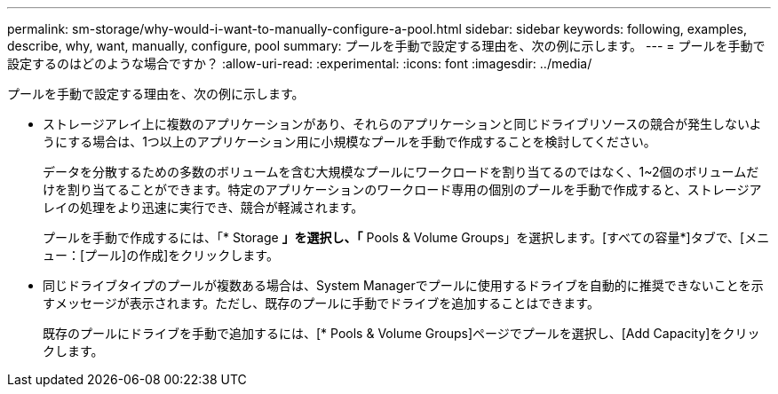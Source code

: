 ---
permalink: sm-storage/why-would-i-want-to-manually-configure-a-pool.html 
sidebar: sidebar 
keywords: following, examples, describe, why, want, manually, configure, pool 
summary: プールを手動で設定する理由を、次の例に示します。 
---
= プールを手動で設定するのはどのような場合ですか？
:allow-uri-read: 
:experimental: 
:icons: font
:imagesdir: ../media/


[role="lead"]
プールを手動で設定する理由を、次の例に示します。

* ストレージアレイ上に複数のアプリケーションがあり、それらのアプリケーションと同じドライブリソースの競合が発生しないようにする場合は、1つ以上のアプリケーション用に小規模なプールを手動で作成することを検討してください。
+
データを分散するための多数のボリュームを含む大規模なプールにワークロードを割り当てるのではなく、1~2個のボリュームだけを割り当てることができます。特定のアプリケーションのワークロード専用の個別のプールを手動で作成すると、ストレージアレイの処理をより迅速に実行でき、競合が軽減されます。

+
プールを手動で作成するには、「* Storage *」を選択し、「* Pools & Volume Groups」を選択します。[すべての容量*]タブで、[メニュー：[プール]の作成]をクリックします。

* 同じドライブタイプのプールが複数ある場合は、System Managerでプールに使用するドライブを自動的に推奨できないことを示すメッセージが表示されます。ただし、既存のプールに手動でドライブを追加することはできます。
+
既存のプールにドライブを手動で追加するには、[* Pools & Volume Groups]ページでプールを選択し、[Add Capacity]をクリックします。



